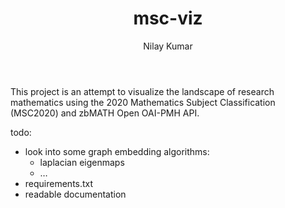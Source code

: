 #+TITLE: msc-viz
#+AUTHOR: Nilay Kumar

This project is an attempt to visualize the landscape of research mathematics
using the 2020 Mathematics Subject Classification (MSC2020) and zbMATH Open
OAI-PMH API.

todo:
- look into some graph embedding algorithms:
  - laplacian eigenmaps
  - ...
- requirements.txt
- readable documentation
